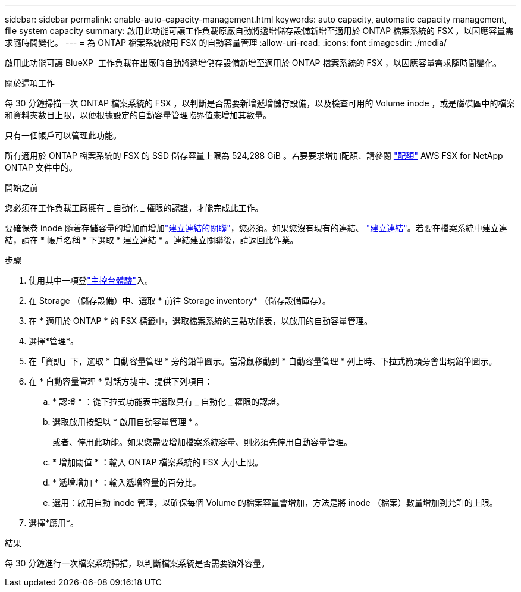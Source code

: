 ---
sidebar: sidebar 
permalink: enable-auto-capacity-management.html 
keywords: auto capacity, automatic capacity management, file system capacity 
summary: 啟用此功能可讓工作負載原廠自動將遞增儲存設備新增至適用於 ONTAP 檔案系統的 FSX ，以因應容量需求隨時間變化。 
---
= 為 ONTAP 檔案系統啟用 FSX 的自動容量管理
:allow-uri-read: 
:icons: font
:imagesdir: ./media/


[role="lead"]
啟用此功能可讓 BlueXP  工作負載在出廠時自動將遞增儲存設備新增至適用於 ONTAP 檔案系統的 FSX ，以因應容量需求隨時間變化。

.關於這項工作
每 30 分鐘掃描一次 ONTAP 檔案系統的 FSX ，以判斷是否需要新增遞增儲存設備，以及檢查可用的 Volume inode ，或是磁碟區中的檔案和資料夾數目上限，以便根據設定的自動容量管理臨界值來增加其數量。

只有一個帳戶可以管理此功能。

所有適用於 ONTAP 檔案系統的 FSX 的 SSD 儲存容量上限為 524,288 GiB 。若要要求增加配額、請參閱 link:https://docs.aws.amazon.com/fsx/latest/ONTAPGuide/limits.html["配額"^] AWS FSX for NetApp ONTAP 文件中的。

.開始之前
您必須在工作負載工廠擁有 _ 自動化 _ 權限的認證，才能完成此工作。

要確保卷 inode 隨着存儲容量的增加而增加link:manage-links.html["建立連結的關聯"]，您必須。如果您沒有現有的連結、 link:create-link.html["建立連結"]。若要在檔案系統中建立連結，請在 * 帳戶名稱 * 下選取 * 建立連結 * 。連結建立關聯後，請返回此作業。

.步驟
. 使用其中一項登link:https://docs.netapp.com/us-en/workload-setup-admin/console-experiences.html["主控台體驗"^]入。
. 在 Storage （儲存設備）中、選取 * 前往 Storage inventory* （儲存設備庫存）。
. 在 * 適用於 ONTAP * 的 FSX 標籤中，選取檔案系統的三點功能表，以啟用的自動容量管理。
. 選擇*管理*。
. 在「資訊」下，選取 * 自動容量管理 * 旁的鉛筆圖示。當滑鼠移動到 * 自動容量管理 * 列上時、下拉式箭頭旁會出現鉛筆圖示。
. 在 * 自動容量管理 * 對話方塊中、提供下列項目：
+
.. * 認證 * ：從下拉式功能表中選取具有 _ 自動化 _ 權限的認證。
.. 選取啟用按鈕以 * 啟用自動容量管理 * 。
+
或者、停用此功能。如果您需要增加檔案系統容量、則必須先停用自動容量管理。

.. * 增加閾值 * ：輸入 ONTAP 檔案系統的 FSX 大小上限。
.. * 遞增增加 * ：輸入遞增容量的百分比。
.. 選用：啟用自動 inode 管理，以確保每個 Volume 的檔案容量會增加，方法是將 inode （檔案）數量增加到允許的上限。


. 選擇*應用*。


.結果
每 30 分鐘進行一次檔案系統掃描，以判斷檔案系統是否需要額外容量。
